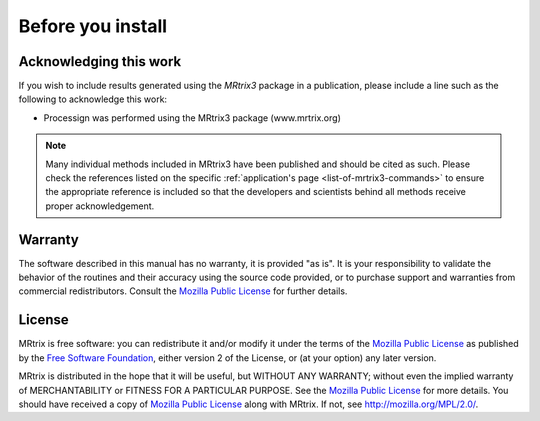 Before you install
==================


Acknowledging this work
----------------------------------

If you wish to include results generated using the *MRtrix3* package in a publication, please include a line such as the following to acknowledge this work:

* Processign was performed using the MRtrix3 package (www.mrtrix.org)

.. NOTE:: Many individual methods included in MRtrix3 have been published and should be cited as such. Please check the references listed on the specific :ref:`application's page <list-of-mrtrix3-commands>` to ensure the appropriate reference is included so that the developers and scientists behind all methods receive proper acknowledgement.


Warranty
----------------------------------

The software described in this manual has no warranty, it is provided "as is". It is your responsibility to validate the behavior of the routines and their accuracy using the source code provided, or to purchase support and warranties from commercial redistributors. Consult the `Mozilla Public License`_ for further details.

License
----------------------------------

MRtrix is free software: you can redistribute it and/or modify it under the terms of the `Mozilla Public License`_ as published by the `Free Software Foundation`_, either version 2 of the License, or (at your option) any later version.

MRtrix is distributed in the hope that it will be useful, but WITHOUT ANY WARRANTY; without even the implied warranty of MERCHANTABILITY or FITNESS FOR A PARTICULAR PURPOSE. See the `Mozilla Public License`_ for more details.
You should have received a copy of `Mozilla Public License`_ along with MRtrix. If not, see `<http://mozilla.org/MPL/2.0/>`_.

.. _Free Software Foundation: http://www.fsf.org/
.. _Mozilla Public License: http://mozilla.org/MPL/2.0/

